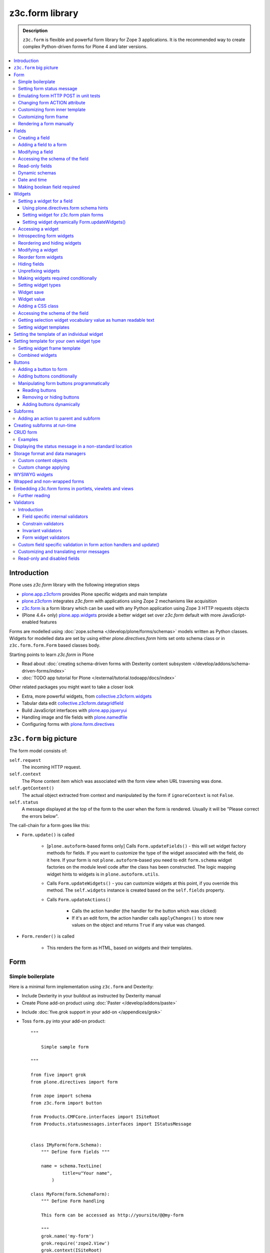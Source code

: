 ==================================
z3c.form library
==================================

.. admonition:: Description

    ``z3c.form`` is flexible and powerful form library for Zope 3 applications.
    It is the recommended way to create complex Python-driven forms for
    Plone 4 and later versions.

.. contents:: :local:

Introduction
=============

Plone uses *z3c.form* library with the following integration steps

* `plone.app.z3cform <https://pypi.python.org/pypi/plone.app.z3cform>`_ provides
  Plone specific widgets and main template

* `plone.z3cform <https://pypi.python.org/pypi/plone.z3cform>`_ integrates *z3c.form*
  with applications using Zope 2 mechanisms like acquisition

* `z3c.form <https://pypi.python.org/pypi/z3c.form/>`_ is a form library which can be
  used with any Python application using Zope 3 HTTP requests objects

* (Plone 4.4+ only) `plone.app.widgets <https://github.com/plone/plone.app.widgets/>`_
  provide a better widget set over *z3c.form* default with more JavaScript-enabled
  features

Forms are modelled using :doc:`zope.schema </develop/plone/forms/schemas>` models written as Python classes.
Widgets for modelled data are set by using either *plone.directives.form* hints set onto
schema class or in ``z3c.form.form.Form`` based classes body.

Starting points to learn *z3c.form* in Plone

* Read about :doc:`creating schema-driven forms with Dexterity content subsystem </develop/addons/schema-driven-forms/index>`

* :doc:`TODO app tutorial for Plone </external/tutorial.todoapp/docs/index>`

Other related packages you might want to take a closer look

* Extra, more powerful widgets, from `collective.z3cform.widgets <https://github.com/collective/collective.z3cform.widgets>`_

* Tabular data edit `collective.z3cform.datagridfield <https://github.com/collective/collective.z3cform.datagridfield>`_

* Build JavaScript interfaces with `plone.app.jqueryui <https://github.com/plone/plone.app.jqueryui>`_

* Handling image and file fields with `plone.namedfile <https://github.com/plone/plone.namedfile>`_

* Configuring forms with `plone.form.directives <https://pypi.python.org/pypi/plone.directives.form>`_

``z3c.form`` big picture
=========================

The form model consists of:

``self.request``
    The incoming HTTP request.

``self.context``
    The Plone content item which was associated with the form view when URL
    traversing was done.

``self.getContent()``
    The actual object extracted from context and manipulated by the form if
    ``ignoreContext`` is not ``False``.

``self.status``
    A message displayed at the top of the form to the user when the form is
    rendered. Usually it will be "Please correct the errors below".

The call-chain for a form goes like this:

* ``Form.update()`` is called

    * [``plone.autoform``-based forms only]
      Calls ``Form.updateFields()`` - this will set widget factory
      methods for fields. If you want to customize the type
      of the widget associated with the field, do it here. If
      your form is not ``plone.autoform``-based you need to
      edit ``form.schema`` widget factories on the module level code
      after the class has been constructed. The logic
      mapping widget hints to widgets is in ``plone.autoform.utils``.

    * Calls ``Form.updateWidgets()`` - you can customize widgets at this
      point, if you override this method. The ``self.widgets`` instance
      is created based on the ``self.fields`` property.

    * Calls ``Form.updateActions()``

        * Calls the action handler (the handler for the button which was
          clicked)

        * If it's an edit form, the action handler calls ``applyChanges()``
          to store new values on the object and returns ``True``
          if any value was changed.

* ``Form.render()`` is called

    * This renders the form as HTML, based on widgets and their templates.

Form
=====

Simple boilerplate
-----------------------

Here is a minimal form implementation using ``z3c.form`` and Dexterity:

* Include Dexterity in your buildout as instructed by Dexterity manual

* Create Plone add-on product using :doc:`Paster </develop/addons/paste>`

.. deprecated:: may_2015
    Use :doc:`bobtemplates.plone </develop/addons/bobtemplates.plone/README>`

* Include :doc:`five.grok support in your add-on </appendices/grok>`

* Toss ``form.py`` into your add-on product::

    """

        Simple sample form

    """

    from five import grok
    from plone.directives import form

    from zope import schema
    from z3c.form import button

    from Products.CMFCore.interfaces import ISiteRoot
    from Products.statusmessages.interfaces import IStatusMessage


    class IMyForm(form.Schema):
        """ Define form fields """

        name = schema.TextLine(
                title=u"Your name",
            )

    class MyForm(form.SchemaForm):
        """ Define Form handling

        This form can be accessed as http://yoursite/@@my-form

        """
        grok.name('my-form')
        grok.require('zope2.View')
        grok.context(ISiteRoot)

        schema = IMyForm
        ignoreContext = True

        label = u"What's your name?"
        description = u"Simple, sample form"

        @button.buttonAndHandler(u'Ok')
        def handleApply(self, action):
            data, errors = self.extractData()
            if errors:
                self.status = self.formErrorsMessage
                return

            # Do something with valid data here

            # Set status on this form page
            # (this status message is not bind to the session and does not go thru redirects)
            self.status = "Thank you very much!"

        @button.buttonAndHandler(u"Cancel")
        def handleCancel(self, action):
            """User cancelled. Redirect back to the front page.
            """


Setting form status message
---------------------------

The form's global status message tells whether the form action succeeded or
not.

The form status message will be rendered only on the form.
If you want to set a message which will be visible even if the user renders
another page after submitting the form,
you need to use ``Products.statusmessage``.

To set the form status message::

    form.status = u"My message"


Emulating form HTTP POST in unit tests
----------------------------------------

* The HTTP request must include at least one buttons field.

* Form widget naming must match HTTP post values. Usually widgets have
  ``form.widgets`` prefix.

* You must emulate the ZPublisher behavior
  which automatically converts string input to Python primitives.
  For example, all choice/select values are Python lists.

* Some ``z3c`` widgets, like ``<select>``, need to have
  ``WIDGETNAME-empty-marker`` value set to
  the integer 1 to be processed.

* Usually you can get the dummy HTTP request object via acquisition from
  ``self.portal.REQUEST``

Example (incomplete)::

    layout = "accommondationsummary_view"

    # Zope publisher uses Python list to mark <select> values
    self.portal.REQUEST["form.widgets.area"] = [SAMPLE_AREA]
    self.portal.REQUEST["form.buttons.search"] = u"Search"
    view = self.portal.cards.restrictedTraverse(layout)

    # Call update() for form
    view.process_form()
    print view.form.render()

    # Always check form errors after update()
    errors = view.errors
    self.assertEqual(len(errors), 0, "Got errors:" + str(errors))

A more complete example::

    # -*- coding: utf-8 -*-
    from freitag.membership.testing import FREITAGMEMBERSHIP_INTEGRATION_TESTING
    from z3c.form.interfaces import IFormLayer
    from zope.interface import alsoProvides

    import unittest

    FORM_ID = 'password_reset'


    class TestPasswordReset(unittest.TestCase):

        layer = FREITAGMEMBERSHIP_INTEGRATION_TESTING

        def setUp(self):
            self.portal = self.layer['portal']

        def test_nonexisting_fridge_rand(self):
            # create a password reset form
            self.portal.REQUEST["form.widgets.password"] = u'tatatata'
            self.portal.REQUEST["form.widgets.password_repeat"] = u'tatatata'
            self.portal.REQUEST["form.widgets.fridge_rand"] = 'nonexisting'
            self.portal.REQUEST["form.buttons.submit"] = u"Whatever"
            alsoProvides(self.portal.REQUEST, IFormLayer)
            form = self.portal.password_resetter.restrictedTraverse(FORM_ID)
            form.update()

            # data, errors = resetForm.extractData()
            data, errors = form.extractData()
            self.assertEqual(len(errors), 0)

Note that you will need to set ``IFormLayer`` on the request,
to prevent a ``ComponentLookupError``.


Changing form ACTION attribute
--------------------------------

By default, the HTTP ``POST`` request is made to ``context.absolute_url()``.
However you might want to make the post go to an external server.

* See `how to set <form> action attribute <https://pypi.python.org/pypi/plone.app.z3cform#form-action>`_

Customizing form inner template
--------------------------------

If you want to change the page template producing ``<form>...</form>``
part of the HTML code, follow the instructions below.

.. note:: Generally, when you have a template which extends Plone's
   ``main_template`` you need to use the
   ``Products.Five.browser.pagetemplatefile.ViewPageTemplateFile``
   class.

Example::

    # Do not mix with Products.Five.browser.pagetemplatefile.ViewPageTemplateFile
    from zope.app.pagetemplate import ViewPageTemplateFile as Zope3PageTemplateFile

    class AddHeaderAnimationForm(crud.AddForm):
        """ Present form for adding a header animation """

        template = Zope3PageTemplateFile("custom-form-template.pt")


Customizing form frame
------------------------

Please see `plone.app.z3cform README <https://github.com/plone/plone.app.z3cform>`_.

Rendering a form manually
---------------------------

You can directly create a form instance and call it's ``form.render()`` method.
This will output the full page HTML. However, there is a way to only render the form
body payload.

First create a form and ``update()``::

       view.form = MyFormClass(self.context, self.request)
       view.form.update()

Then you can invoke ``plone.app.z3cform`` macros directly to render the form body
in your view's page template.

.. code-block:: html

    <html xmlns="http://www.w3.org/1999/xhtml" xml:lang="en"
          xmlns:tal="http://xml.zope.org/namespaces/tal"
          xmlns:metal="http://xml.zope.org/namespaces/metal"
          xmlns:i18n="http://xml.zope.org/namespaces/i18n"
          metal:use-macro="here/main_template/macros/master"
          i18n:domain="plone.app.widgets"
          lang="en"
          >
    <body>

        <metal:main fill-slot="main">
            <tal:main-macro metal:define-macro="main">

              <h1 class="documentFirstHeading">Plone fields and widgets demo</h1>

              <div id="skel-contents">
                <tal:form repeat="form view/demos">

                    <!-- plone.app.z3cform package provides view ploneform-macros
                         which come with a helpers to render forms. This one
                         will render the form body only. It also makes an assumption
                         that form is presented in "view" TAL variable.

                      -->
                    <tal:with-form-as-view define="view nocall:form">
                        <metal:block use-macro="form/@@ploneform-macros/titlelessform" />
                    </tal:with-form-as-view>

                </tal:form>
              </div>

            </tal:main-macro>
        </metal:main>
    </body>
    </html>

Fields
======

A field is responsible for:
1) pre-populating form values from context
2) storing data to context after successful ``POST``.

Form fields are stored in the ``form.fields`` variable,
which is an instance of the ``Fields`` class (ordered, dictionary-like).

Creating a field
----------------

Fields are created by adapting one or more ``zope.schema`` fields
for ``z3c.form`` using the ``Fields()`` constructor.

Example of creating one field::

    import zope.schema
    import z3c.form.field

    schema_field = zope.schema.TextLine()
    form_fields = z3c.form.field.Fields(schema_field)

    # This is a reference to newly created z3c.form.field.Field object
    one_form_field = zfields.values()[0]

Another example::

    import zope.schema
    import z3c.form.field

    ...

    field = zope.schema.Bool(
                    __name__ = "death_autofill",
                    title=_(u"Fill missing timepoints"),
                    description=_(u"Automatically fill information in missing timepoints if they occur after the death time"),
                    required=False,
                    default=True)

    # Construct z3c.form field
    fields_objects = z3c.form.field.Fields(field)

    # We can perform autofill only if we know the treatment time
    form.fields += fields_objects

Adding a field to a form
------------------------

Use the overridden ``+=`` operator of a ``Fields`` instance.
Fields instances can be added to existing Fields instances.

Example::

    self.form.fields += z3c.form.Fields(schema_field)

Modifying a field
-----------------

Fields can be accessed by their name in ``form.fields``. Example::

    self.form.fields["myfieldname"].name = u"Foobar"

Accessing the schema of the field
---------------------------------

A ``zope.schema`` Field is stored as a ``field`` attribute of a field.
Example::

    textline = self.form.fields["myfieldname"].field # zope.schema.TextLine

.. note::

    There exist only one singleton instance of a schema during run-time.
    If you modify the schema fields, the changes are reflected to
    all subsequent form updates and other forms which use the
    same schema.

Read-only fields
----------------

There is ``field.readonly`` flag.

Example code::

    class AREditForm(crud.EditForm):
        """ Form whose fields are dynamically constructed """

        def ar_editable(self):
            """ Arbitrary condition deciding whether fields on this form are
            patient=self.__parent__.__parent__
            if patient.getConfirmedAR()  in (None,'','EDITABLE_AR'):
                return True
            return False


        @property
        def fields(self):
            """
            Dynamically create field data based on run-time constructed schema.

            Instead using static ``fields`` attribute, we use Python property
            which allows us to generate z3c.form.fields.Fields instance for the
            for run-time.
            """


            constructor = ARFormConstructor(self.context, self.context.context, self.request)

            # Create z3c.form.field.Fields object instance
            fields = constructor.getFields()

            if not self.ar_editable():
                # Disable all fields in edit mode if this form is locked out
                for f in fields.values():
                    f.mode = z3c.form.interfaces.DISPLAY_MODE

            return fields

You might also want to disable the *edit* button if none of the fields are
editable::

    # Make the edit button conditional
    AREditSubForm.buttons["apply"].condition = lambda form: form.has_edit_button()

.. note::

    You can also set ``z3c.form.interfaces.DISPLAY_MODE`` in
    ``updateWidgets()``
    if you are not dynamically poking form fields themselves.

.. warning::

    Do not modify fields on singleton instances (form or fields objects are
    shared between all forms).
    This causes problems on concurrent access.

.. note::

    ``zope.schema.Field`` has a ``readonly`` property.
    ``z3c.form.field.Field`` does not have this property,
    but has the ``mode`` property. Do not confuse these two.

Dynamic schemas
----------------------------

Below is an example of how to include new schemas on the fly::

    class EditForm(dexterity.EditForm, Helper):

        grok.context(IFlexibleContent)

        def updateFields(self):

            super(dexterity.EditForm, self).updateFields()
            sections = self.getSections()

            # See plone.app.z3cform.fieldsets.extensible for more examples
            for s in sections:

                # s = {'schema': <InterfaceClass your.app.content.flexiblecontent.IBodyText>, 'id': u'title', 'name': u'Title'}
                if s == None:
                    # This section has been removed from available flexi_blocks
                    continue

                # convert zope schema interface to z3c.form.Fields instance
                schema = s["schema"]

                if not schema.providedBy(self.context):
                    # We need to force the content item to provide
                    # custom for interfaces or datamanger is not happy
                    #   Module z3c.form.datamanager, line 51, in adapted_context
                    #   TypeError: ('Could not adapt', <Item at /xxx/tydryd>, <InterfaceClass xxx.app.content.flexiblecontent.IColumns>)
                    alsoProvides(self.context, schema) # XXX: This is persistent change?

                # We need to manually apply hints from plone.directives.form, as
                # updateFields() does it for base schema earlier
                processFields(self, schema, permissionChecks=True)

            print "Final results"
            for name, field in self.fields.items():
                print str(name) + " " + str(field)

Date and time
---------------

Example::

    class IDeal(form.Schema):
        """
        Deals and discounts item
        """

        validUntil = schema.Datetime(title=u"Valid until")

See

* http://stackoverflow.com/questions/5776498/specify-datetime-format-on-zope-schema-date-on-plone

* http://svn.zope.org/zope.schema/trunk/src/zope/schema/tests/test_datetime.py?rev=113055&view=auto

Making boolean field required
-------------------------------

E.g. to make "Accept Terms and Conditions" checkbox

* http://stackoverflow.com/questions/9670819/how-do-i-make-a-boolean-field-required-in-a-z3c-form

Widgets
=======

Widget are responsible for
1) rendering HTML code for input;
2) parsing HTTP post input.

Widgets are stored as the ``widgets`` attribute of a form.
It is presented by an ordered dict-like ``Widgets`` class.

Widgets are only available after the form's ``update()`` and
``updateWidgets()`` methods have been called.
``updateWidgets()`` will bind widgets to the form context.
For example, vocabularies defined by name are resolved at this point.

A widget has two names:

    * ``widget.__name__`` is the name of the corresponding field.
      Lookups from ``form.widgets[]`` can be done using this name.

    * ``widget.name`` is the decorated name used in HTML code.
      It has the format
      ``${form name}.${field set name}.${widget.__name__}``.

The Zope publisher will also mangle widget names based on what kind of input
the widget takes. When an HTTP ``POST`` request comes in,
Zope publisher automatically converts ``<select>`` dropdowns to lists and so
on.

Setting a widget for a field
--------------------------------

Using plone.directives.form schema hints
^^^^^^^^^^^^^^^^^^^^^^^^^^^^^^^^^^^^^^^^

Example::

    from plone.directives import form
    from zope import schema
    from plone.app.z3cform.wysiwyg import WysiwygFieldWidget

    class ISampleSchema(form.Schema):

        # A fieldset with id 'extra' and label 'Extra information' containing
        # the 'footer' and 'dummy' fields. The label can be omitted if the
        # fieldset has already been defined.

        form.fieldset('extra',
                label=u"Extra information",
                fields=['footer', 'dummy']
            )

        # Here a widget is specified as a dotted name.
        # The body field is also designated as the priamry field for this schema

        form.widget(body='plone.app.z3cform.wysiwyg.WysiwygFieldWidget')
        form.primary('body')
        body = schema.Text(
                title=u"Body text",
                required=False,
                default=u"Body text goes here"
            )

More info

* :doc:`Form schema hints </external/plone.app.dexterity/docs/reference/form-schema-hints>`


Setting widget for z3c.form plain forms
^^^^^^^^^^^^^^^^^^^^^^^^^^^^^^^^^^^^^^^

You can set field's widgetFactory after fields have
been declared in form class body.

Example::

    import zope.schema
    import zope.interface

    import z3c.form
    from z3c.form.browser.checkbox import CheckBoxFieldWidget


    class IReportSchema(zope.interface.Interface):
        """ Define reporter form fields """

        variables = zope.schema.List(
            title=u"Variables",
            description=u"Choose which variables to include in the output report",
            required=False,
            value_type=zope.schema.Choice(vocabulary="output_variables"))


    class ReportForm(z3c.form.form.Form):
        """ A form to output a HTML report from chosen parameters """

        fields = z3c.form.field.Fields(IReportSchema)

        fields["variables"].widgetFactory = CheckBoxFieldWidget



Setting widget dynamically Form.updateWidgets()
^^^^^^^^^^^^^^^^^^^^^^^^^^^^^^^^^^^^^^^^^^^^^^^^

Widget type can be set dynamically based on external conditions.

::

    class EditForm9(EditForm):
        label = u'Rendering widgets as blocks instead of cells'

        grok.name('demo-collective.z3cform.datagrid-block-edit')

        def updateWidgets(self):
            super(EditForm9, self).updateWidgets()
            # Set a custom widget for a field for this form instance only
            self.fields['address'].widgetFactory = BlockDataGridFieldFactory


Accessing a widget
------------------

A widget can be accessed by its field's name. Example::

    class MyForm(z3c.form.Form):

        def update(self):
            z3c.form.Form.update(self)
            widget = form.widgets["myfieldname"] # Get one widget

            for w in widget.items(): print w # Dump all widgets


Introspecting form widgets
--------------------------

Example::

    from z3c.form import form

    class MyForm(form.Form):

        def updateWidgets(self):
            """ Customize widget options before rendering the form. """
            form.Form.updateWidgets(self)

            # Dump out all widgets - note that each <fieldset> is a subform
            # and this function only concerns the current fieldset
            for i in self.widgets.items():
                print i

Reordering and hiding widgets
------------------------------

With Dexterity forms you can use
`plone.directives.form <https://pypi.python.org/pypi/plone.directives.form>`_::

    from z3c.form.interfaces import IAddForm, IEditForm

    class IFlexibleContent(form.Schema):
        """
        Description of the Example Type
        """

        # -*- Your Zope schema definitions here ... -*-
        form.order_before(sections='title')
        form.mode(sections='hidden')
        form.mode(IEditForm, sections='input')
        form.mode(IAddForm, sections='input')
        sections = schema.TextLine(title=u"Sections")



Modifying a widget
------------------

Widgets are stored in the ``form.widgets`` dictionary, which maps
*field name* to *widget*.
The widget label can be different than the field name.

Example::

    from z3c.form import form

    class MyForm(form.Form):

        def updateWidgets(self):
            """ Customize widget options before rendering the form. """

            self.widgets["myfield"].label = u"Foobar"

If you want to have a completely different Python class
for a widget, you need to override field's widget factory in
the module body code after fields have been constructed in the class,
or in the ``update()`` method for dynamically constructed fields::

   def updateWidgets(self):
        self.fields["animation"].widgetFactory = HeaderFileFieldWidget

Reorder form widgets
--------------------

``plone.z3cform`` allows you to reorder the field widgets by overriding the
``update`` method of the form class.

Example::

    from z3c.form import form
    from plone.z3cform.fieldsets.utils import move

    class MyForm(form.Form):

        def update(self):
        super(MyForm, self).update()
        move(self, 'fullname', before='*')
        move(self, 'username', after='fullname')
        super(ProfileRegistrationForm, self).update()

For more information about how to reorder fields see the ``plone.z3cform``
page at PyPI:

<https://pypi.python.org/pypi/plone.z3cform#fieldsets-and-form-extenders>`_


Hiding fields
------------------

Here's how to do it in pure ``z3c.form``::

    import z3c.form.interfaces
    ...

        def updateWidgets(self):
            self.widgets["getAvailability"].mode = z3c.form.interfaces.HIDDEN_MODE

If you want to hide a widget that is part of a group, you cannot use the updateWidgets method.
The groups and their widgets get initialized after the widgets have been updated.
Before that, the groups variable is just a list of group factories.
During the update method though, the groups have been initialized and have their own widget list each.
For hiding widgets there, you have to access the group in the update method like so::


    import z3c.form.interfaces
    ...

        def update(self):
            for group in self.groups:
                if 'xxx' in group.widgets:
                    group.widgets['xxx'].mode = z3c.form.interfaces.HIDDEN_MODE

groups itself is a list like object, you can also remove a complete group by just removing it from the group dictionary.

Unprefixing widgets
--------------------

By default each form widget gets a name prefixed by the form id.
This allows you to combine several forms on the same page.

You can override this behavior in ``updateWidgets()``::

    # Remove prefix from form widget names, so that
    # the names are actual names on the remote server
    for widget in self.widgets.values():
        # form.widgets.foobar -> foobar
        widget.id = widget.name = widget.field.__name__

.. note::

    Some templates, like ``select_input.pt``, have hard-coded
    name suffixes like ``:list`` to satisfy ZPublisher machinery.
    If you need to get rid of these, you need to override the template.

Making widgets required conditionally
--------------------------------------

If you want to avoid hardwired ``required`` on fields
and toggle then conditionally, you need to supply
a dynamically modified schema field to the
``z3c.form.field.Fields`` instance of the form.

Example::

    class ShippingAddressForm(CheckoutSubform):
        ignoreContext = True
        label = _(u"Shipping address")

        # Distinct fields on same <form> HTML element
        prefix = "shipping"

        def __init__(self, optional, content, request, parentForm):
            """
            @param optional: Whether shipping address should be validated or not.
            """
            subform.EditSubForm.__init__(self, content, request, parentForm)
            self.optional = optional

        @property
        def fields(self):
            """ Get the field definition for this form.

            Form class's fields attribute does not have to
            be fixed, it can be property also.
            """

            # Construct the Fields instance as we would
            # normally do in more static way
            fields = z3c.form.field.Fields(ICheckoutAddress)

            # We need to override the actual required from the
            # schema field which is a little tricky.
            # Schema fields are shared between instances
            # by default, so we need to create a copy of it
            if self.optional:
                for f in fields.values():
                    # Create copy of a schema field
                    # and force it unrequired
                    schema_field = copy.copy(f.field) # shallow copy of an instance
                    schema_field.required = False
                    f.field = schema_field

            return fields

Setting widget types
-----------------------

By default, widgets for form fields are determined by ``FieldWidget``
adapters (defined in :term:`ZCML`).
You can override adapters per field using field's ``widgetFactory`` property.

Below is an example which creates a custom widget, its ``FieldWidget``
factory, and uses it for one field in one form::

    from zope.component import adapter, getMultiAdapter
    from zope.interface import implementer, implements, implementsOnly

    from z3c.form.interfaces import IFieldWidget
    from z3c.form.widget import FieldWidget

    from plone.formwidget.namedfile.widget import NamedFileWidget, NamedImageWidget

    class HeaderFileWidget(HeaderWidgetMixin, NamedFileWidget):

        # Get download url for HeaderAnimation object's file.
        # Download URL is set externally by edit sub form and
        download_url = None

    class HeaderImageWidget(HeaderWidgetMixin, NamedImageWidget):
        pass

    @implementer(IFieldWidget)
    def HeaderFileFieldWidget(field, request):
        """ Factory for creating HeaderFileWidget which is bound to one field
        """
        return FieldWidget(field, HeaderFileWidget(request))

    class EditHeaderAnimationSubForm(crud.EditSubForm):
        """
        """

        def updateWidgets(self):
            """ Enforce custom widget types which get file/image attachment URL right """
            # Custom widget types are provided by FieldWidget factories
            # before updateWidgets() is called
            self.fields["animation"].widgetFactory = HeaderFileFieldWidget

            crud.EditSubForm.updateWidgets(self)

            # Make edit form aware of correct image download URLs
            self.widgets["animation"].download_url = "http://mymagicalurl.com"


Alternatively, you can use
`plone.directives.form <https://pypi.python.org/pypi/plone.directives.form>`_
to add widget hints to form schema.

Widget save
-----------

After ``form.update()`` if the request was *save* and all data was valid,
``form.applyChanges(data)`` is called.

By default widgets use ``datamanger.AttributeField`` and try to store their
values as a member attribute of the object returned by ``form.getContent()``.

.. TODO:: How do add custom DataManager

Widget value
------------

The widget value, either from form ``POST`` or previous context data,
is available as ``widget.value`` after the ``form.update()`` call.


Adding a CSS class
------------------

Widgets have a method ``addClass()`` to add extra CSS classes.
This is useful if you have
Javascript/JQuery associated with your special form::

    widget.addClass("myspecialwidgetclass")

Note that these classes are directly applied to ``<input>``, ``<select>``,
etc. itself, and not to the wrapping ``<div>`` element.

Accessing the schema of the field
----------------------------------

A ``zope.schema`` Field is stored as a ``field`` attribute of a widget.
Example::

    textline = form.widgets["myfieldname"].field # zope.schema.TextLine

.. warning::

    ``Widget.field`` is not a ``z3c.form.field.Field`` object.

Getting selection widget vocabulary value as human readable text
----------------------------------------------------------------

Example::

    widget = self.widgets["myselectionlist"]

    token = widget.value[0] # widget.value is list of unicode strings, each is token for the vocabulary

    user_readable = widget.terms.getTermByToken(token).title

Example (page template)

.. code-block:: html

    <td tal:define="widget view/widgets/myselectionlist">
        <span tal:define="token python:widget.value[0]"
              tal:content="python:widget.terms.getTermByToken(token).title" />
    </td>

Setting widget templates
------------------------

You might want to customize the template of a widget to have custom HTML
code for a specific use case.

Setting the template of an individual widget
=================================================

First copy the existing page template code of the widget.
For basic widgets you can find the template in the
`z3c.form source tree
<http://svn.zope.org/z3c.form/trunk/src/z3c/form/browser/>`_.

``yourwidget.pt`` (text area widget copied over an example text)

.. code-block:: html

    <html xmlns="http://www.w3.org/1999/xhtml"
          xmlns:tal="http://xml.zope.org/namespaces/tal"
          tal:omit-tag="">

    <!-- Sections widget custom templates -->

    <textarea
       id="" name="" class="" cols="" rows=""
       tabindex="" disabled="" readonly="" accesskey=""
       tal:attributes="id view/id;
                       name view/name;
                       class view/klass;
                       style view/style;
                       title view/title;
                       lang view/lang;
                       onclick view/onclick;
                       ondblclick view/ondblclick;
                       onmousedown view/onmousedown;
                       onmouseup view/onmouseup;
                       onmouseover view/onmouseover;
                       onmousemove view/onmousemove;
                       onmouseout view/onmouseout;
                       onkeypress view/onkeypress;
                       onkeydown view/onkeydown;
                       onkeyup view/onkeyup;
                       disabled view/disabled;
                       tabindex view/tabindex;
                       onfocus view/onfocus;
                       onblur view/onblur;
                       onchange view/onchange;
                       cols view/cols;
                       rows view/rows;
                       readonly view/readonly;
                       accesskey view/accesskey;
                       onselect view/onselect"
       tal:content="view/value" />
    </html>

Now you can override the template factory in the ``updateWidgets()`` method
of your form class

.. code-block:: python

    from zope.app.pagetemplate import ViewPageTemplateFile as Z3ViewPageTemplateFile
    from z3c.form.interfaces import INPUT_MODE

    class AddForm(DefaultAddForm):

        def updateWidgets(self):
            """ """
            # Call parent to set-up initial widget data
            DefaultAddForm.updateWidgets(self)

            # Note we need to be discreet to different form modes (view, edit, hidden)
            if self.fields["sections"].mode == INPUT_MODE:

                # Modify a widget with certain name for our purposes
                widget = self.widgets["sections"]

                # widget.template is a template factory -
                # Widget.render() will associate later this factory with the widget
                widget.template = Z3ViewPageTemplateFile("templates/sections.pt")

You can also interact with your ``form`` class instance from the widget
template

.. code-block:: html

    <!-- Some hidden JSON data for our Javascripts by calling a method on our form class -->
    <span style="display:none" tal:content="view/form/getBlockPlanJSON" />


Setting template for your own widget type
=============================================

You can set the template used by the widget with the
``<z3c:widgetTemplate>`` ZCML directive

.. code-block:: xml

    <z3c:widgetTemplate
        mode="display"
        widget=".interfaces.INamedFileWidget"
        layer="z3c.form.interfaces.IFormLayer"
        template="file_display.pt"
        />

You can also enforce the widget template in the ``render()`` method of the
widget class::

    from zope.component import adapter, getMultiAdapter
    from zope.interface import implementer, implements, implementsOnly
    from zope.app.pagetemplate.viewpagetemplatefile import ViewPageTemplateFile

    from z3c.form.interfaces import IFieldWidget, INPUT_MODE, DISPLAY_MODE, HIDDEN_MODE
    from z3c.form.widget import FieldWidget

    from plone.formwidget.namedfile.widget import NamedFileWidget, NamedImageWidget

    class HeaderFileWidget(NamedFileWidget):
        """ Subclass widget a use a custom template """

        display_template = ViewPageTemplateFile("header_file_display.pt")

        def render(self):
            """See z3c.form.interfaces.IWidget."""

            if self.mode == DISPLAY_MODE:
                # Enforce template and do not query it from the widget template factory
                template = self.display_template

            return NamedFileWidget.render(self)

Widget template example::

    <span id="" class="" i18n:domain="plone.formwidget.namedfile"
          tal:attributes="id view/id;
                          class view/klass;
                          style view/style;
                          title view/title;
                          lang view/lang;
                          onclick view/onclick;
                          ondblclick view/ondblclick;
                          onmousedown view/onmousedown;
                          onmouseup view/onmouseup;
                          onmouseover view/onmouseover;
                          onmousemove view/onmousemove;
                          onmouseout view/onmouseout;
                          onkeypress view/onkeypress;
                          onkeydown view/onkeydown;
                          onkeyup view/onkeyup"
            tal:define="value view/value;
                        exists python:value is not None">
        <span tal:define="fieldname view/field/__name__ | nothing;
                          filename view/filename;
                          filename_encoded view/filename_encoded;"
                tal:condition="python: exists and fieldname">
            <a tal:content="filename"
               tal:attributes="href string:${view/download_url}">Filename</a>
            <span class="discreet"> &mdash; <span tal:define="sizekb view/file_size" tal:replace="sizekb">100</span> KB</span>
        </span>
        <span tal:condition="not:exists" class="discreet" i18n:translate="no_file">
            No file
        </span>
    </span>

Setting widget frame template
------------------------------

You can change how the frame around each widget is rendered
in the widget rendering loop. This frame has elements like
label, required marker, field description and so on.

For instructions see `plone.app.z3cform README <https://github.com/plone/plone.app.z3cform/>`_

Combined widgets
-------------------

You can combine multiple widgets to one with ``z3c.form.browser.multil.MultiWidget`` and ``z3c.form.browser.object.ObjectWidget`` classes.

Example how to create a min max input widget.

Python code to setup the widget:

.. code-block:: python

    import zope.interface
    import zope.schema
    from zope.schema.fieldproperty import FieldProperty

    import z3c.form
    from z3c.form.object import registerFactoryAdapter


    class IMinMax(zope.interface.Interface):
        """ Helper schema for min and max fields """

        min = zope.schema.Float(required=False)

        max = zope.schema.Float(required=False)


    @zope.interface.implementer(IMinMax)
    class MinMax(object):
        """ Store min-max field values """
        min = FieldProperty(IMinMax['min'])
        max = FieldProperty(IMinMax['max'])


    registerFactoryAdapter(IMinMax, MinMax)

    ....

    field = zope.schema.Object(__name__='mixmax', title=label, schema=IMinMax, required=False)

Then we do some widget marking in ``updateWidgets()``::

    def updateWidgets(self):
        """
        """

        super(FilteringGroup, self).updateWidgets()

        # Add min and max CSS class rendering hints
        for widget in self.widgets.values():
            if isinstance(widget, z3c.form.browser.object.ObjectWidget):
                widget.template = Z3ViewPageTemplateFile("templates/minmax.pt")
                widget.addClass("min-max-widget")
                zope.interface.alsoProvides(widget, IFilterWidget)

And then the page template which renders both 0. widget  (min) and 1. widget (max)
on the same line.

.. code-block:: html

    <div class="min-max-widget"
         tal:define="widget0 python:view.subform.widgets.values()[0]; widget1 python:view.subform.widgets.values()[1];">

        <tal:comment>
            <!-- Use label from the first widget -->
        </tal:comment>

        <div class="label">
          <label tal:attributes="for widget0/id">
            <span i18n:translate=""
                tal:content="widget0/label">label</span>
          </label>
        </div>

        <div class="widget-left" tal:define="widget widget0">

            <div tal:content="structure widget/render">
              <input type="text" size="24" value="" />
            </div>


        </div>

        <div class="widget-separator">
        -
        </div>

        <div class="widget-right" tal:define="widget widget1">

            <div class="widget" tal:content="structure widget/render">
              <input type="text" size="24" value="" />
            </div>

        </div>


        <div tal:condition="widget0/error"
             tal:replace="structure widget/error/render">error</div>

        <div class="error" tal:condition="widget1/error"
                 tal:replace="structure widget1/error/render">error</div>


        <div style="clear: both"><!-- --></div>

        <input name="field-empty-marker" type="hidden" value="1"
               tal:attributes="name string:${view/name}-empty-marker" />

    </div>


Buttons
=======

Buttons enable actions in forms. ``AddForm`` and ``EditForm``
base classes come with default buttons (:guilabel:`Save`).

More information in ``z3c.form`` documentation

* http://packages.python.org/z3c.form/button.html

Adding a button to form
------------------------

The easiest way to add handlers for buttons is to use
a function decorator ``z3c.form.button.buttonAndHandler()``.

The first parameter is the user visible label and
the second one is the ``<input>`` name.

Example::

    from z3c.form import button

    class Form(...):

        @button.buttonAndHandler(_('Add'), name='add')
        def handle_add(self, action):
            data, errors = self.extractData()
            if errors:
                self.status = "Please correct errors"
                return

            self.applyChanges(data)
            self.status = _(u"Item added successfully.")


The default ``z3c.form.form.AddForm`` and ``z3c.form.form.EditForm``
:guilabel:`Add` and :guilabel:`Save` button handler calls are good code
examples.

* http://svn.zope.org/z3c.form/trunk/src/z3c/form/form.py?rev=114824&view=auto

If you created a form based on another form, the buttons defined on that other form get lost.
To prevent that, you must explicitly add the buttons of the base class in your form class::

    from z3c.form import button
    from z3c.form.form import EditForm

    class Form(EditForm):

        buttons = EditForm.buttons.copy()

        @button.buttonAndHandler(...)
        def handle_add(...):
            ...

Adding buttons conditionally
----------------------------

The ``buttonAndHandler`` decorator can accept a condition argument.
The condition should be a function that accepts the form as an argument and returns a boolean.
Example, a button that only shows when a condition is met::

    @button.buttonAndHandler(
        u"Delete Event",
        name="handleDelete",
        condition=lambda form: form.okToDelete()
        )
    def handleDelete(self, action):
        """
            Delete this event.
        """

        ...

        self.status = "Event deleted."


Manipulating form buttons programmatically
-------------------------------------------

You want to manipulate buttons if you want to hide buttons dynamically,
manipulate labels, etc.

Buttons are stored in ``buttons`` class attribute.

.. warning::

    Button storage is shared between all form instances,
    so do not mutate its content. Instead create a copy
    of it if you wish to have form-specific changes.

Reading buttons
^^^^^^^^^^^^^^^

Example::

    self.mobile_form_instance = MobileForm(self.context, self.request)

    for i in self.mobile_form_instance.buttons.items(): print i
    ('apply', <Button 'apply' u'Apply'>)


Removing or hiding buttons
^^^^^^^^^^^^^^^^^^^^^^^^^^

Here is an example how to hide all buttons from a certain form instance.

Example::

    import copy

    def update(self):
            # Hide form buttons

            # Create immutable copy which you can manipulate
            self.mobile_form_instance.buttons = copy.deepcopy(self.mobile_form_instance.buttons)

            # Remove button using dictionary style delete
            for button_id in self.mobile_form_instance.buttons.keys():
                del self.mobile_form_instance.buttons[button_id]


Adding buttons dynamically
^^^^^^^^^^^^^^^^^^^^^^^^^^

In the example below, the ``Buttons`` array is already constructed
dynamically
and we can manipulate it::

    def setActions(self):
        """ Add button to the form based on dynamic conditions. """

        if self.isSaveEnabled():

            but = button.Button("save", title=u"Save")
            self.form.buttons += button.Buttons(but)

            self.form.buttons._data_keys.reverse() # Fix Save button to left

            handler = button.Handler(but, self.form.__class__.handleSave)
            self.form.handlers.addHandler(but, handler)


Subforms
=========

Subforms are embedded ``z3c`` forms inside a master form.

Subforms may have their own
buttons or use the controls from the master form.
You need to call ``update()`` manually for subforms.

More info

* http://packages.python.org/z3c.form/subform.html

Adding an action to parent and subform
--------------------------------------

Parent and subform actions must be linked.

Example::

    class CheckoutForm(z3c.form.form.EditForm):


        @button.buttonAndHandler(_('Continue'), name='continue')
        def handleContinue(self, action):
            """ Extract the checkout data to session and redirect to payment Arbitrary checkout screen.

            Note:

            """

            # Following has been copied from z3c.form.form.EditForm
            data, errors = self.extractData()
            if errors:
                self.status = self.formErrorsMessage
                return

            changes = self.applyChanges(data)

            if changes:
                self.status = self.successMessage
            else:
                self.status = self.noChangesMessage


    class CheckoutSubform(subform.EditSubForm):
        """ Add support for continue action. """

            def execute(self):
                """
                Make sure that the form is refreshed when parent
                form Continue is pressed.
                """

                data, errors = self.extractData()
                if errors:
                    self.errors = errors
                    self.status = self.formErrorsMessage
                    return errors

                content = self.getContent()
                z3c.form.form.applyChanges(self, content, data)

                return None

            @button.handler(CheckoutForm.buttons['continue'])
            def handleContinue(self, action):
                """ What happens when the parent form button is pressed """
                self.execute()

Creating subforms at run-time
==============================

Below is an example how to convert existing form instance to
be used as an subform in another form::

    def convertToSubForm(self, form_instance):
        """
        Make existing form object behave like subform object.

        * Do not render <form> frame

        * Do not render actions

        @param form_instance: Constructed z3c.form.form.Form object
        """

        # Create mutable copy which you can manipulate
        form_instance.buttons = copy.deepcopy(form_instance.buttons)

        # Remove subform action buttons using dictionary style delete
        for button_id in form_instance.buttons.keys():
            del form_instance.buttons[button_id]

        if HAS_WRAPPER_FORM:
            # Plone 4 / Plone 3 compatibility
            zope.interface.alsoProvides(form_instance, IWrappedForm)

        # Use subform template - this prevents getting embedded <form>
        # elements inside the master <form>
        import plone.z3cform
        #from zope.pagetemplatefile import ViewPageTemplateFile as Zope3PageTemplateFile
        from zope.app.pagetemplate import ViewPageTemplateFile as Zope3PageTemplateFile
        from zope.app.pagetemplate.viewpagetemplatefile import BoundPageTemplate
        template = Zope3PageTemplateFile('subform.pt', os.path.join(os.path.dirname(plone.z3cform.__file__), "templates"))
        form_instance.template = BoundPageTemplate(template, form_instance)

.. note::

    If possible, try to construct your form class hierarchy so that
    you can use the same class mix-in for normal forms and subforms.

CRUD form
===========

CRUD (Create, read, update, delete) forms manage list of objects.

CRUD form elements:

* Add form creates new objects and renders the form below the table

* Edit sub-form edits existing object and renders one table row

* Edit form lists all objects and allows deleting them (table master)

* CRUD form orchestrates the whole thing and renders add and edit forms

* ``view_schema`` outputs read-only fields in CRUD table

* ``update_schema`` outputs editable fields in CRUD table.
  Usually you want either ``view_schema`` or ``update_schema``.

* ``add_schema`` outputs add form.

.. Note:: the ``context`` attribute of add and edit form is the parent CRUD
    form. The ``context`` attribute of an edit subform is the edit form.

Examples
--------

* `plone.z3cform documentation for CRUD forms <https://pypi.python.org/pypi/plone.z3cform#crud-create-read-update-and-delete-forms>`_

Displaying the status message in a non-standard location
===========================================================

By default, the status message is rendered inside ``plone.app.z3cform``
``macros.pt`` above the form:

.. code-block:: html

    <metal:define define-macro="titlelessform">

        <tal:status define="status view/status" condition="status">
            <dl class="portalMessage error" tal:condition="view/widgets/errors">
                <dt i18n:domain="plone" i18n:translate="">
                    Error
                </dt>
                <dd tal:content="status" />
            </dl>
            <dl class="portalMessage info" tal:condition="not: view/widgets/errors">
                <dt i18n:domain="plone" i18n:translate="">
                    Info
                </dt>
                <dd tal:content="status" />
            </dl>
        </tal:status>

We can decouple the status message from the form,
without overriding all the templates,
by copying status message variable to another variable and then playing
around with it in our wrapper view template.

Form class::

    class HolidayServiceSearchForm(form.Form):
        """
        """

        @button.buttonAndHandler(_(u"Search"))
        def searchHandler(self, action):
            """ Search form submit handler for product card search.
            """

            data, errors = self.extractData()
            if len(self.search_results) == 0:
                self.status = _(u"No holiday services found.")
            else:
                msgid = _("found_results", default=u"Found ${results} holiday services.", mapping={u"results" : len(self.search_results)})
                self.status = self.context.translate(msgid)

            ...

            # Use non-standard location to display the status
            # for success messages
            if len(self.widgets.errors) == 0:
                self.result_message = self.status
                self.status = None

    class HolidayServiceSearchView(FormWrapper):
        """ HolidayService browser view
        """

        form = HolidayServiceSearchForm

        def result_message(self):
            """ Display result message in non-standard location """

            if len(self.form_instance.widgets.errors) == 0:
                # Do not display form highlight errors here
                return self.form_instance.result_message

... and then we can use a special ``result_message`` view accessor in our
view template code

.. code-block:: xml

    <tal:comment replace="nothing">Form submit anchor</tal:comment>
    <a name="searched" />

    <tal:status define="status view/result_message" condition="python:status != None">
        <dl class="portalMessage info">
            <dt i18n:domain="plone" i18n:translate="">
                Info
            </dt>
            <dd tal:content="status" />
        </dl>
    </tal:status>


Storage format and data managers
=================================

By default, ``z3c.form`` reads incoming context values as the object
attributes.
This behavior can be customized using data managers.

You can, for example, use Python dictionaries to read and store form data.

* http://packages.python.org/z3c.form/datamanager.html

Custom content objects
----------------------

The following hack can be used if you have an object which does not conform
your form interface and you want to expose only certain object attribute to
the form to be edited.

Example::

    class ISettings(zope.interface.Interface):

        # This maps to Archetypes field confirmedAR on SitsPatient
        confirmedAR = zope.schema.Choice(
                title=_(u"Confirm adherse reactions"),
                description=_(u"Confirm that all adherse reactions regarding the patient life cycle have been entered here and there will be no longer adherse reaction data"),
                vocabulary=make_zope_schema_vocabulary(ADVERSE_STATUS_VOCABULARY))

    class ARSettingsForm(form.Form):
        """ General settings for all adherse reactions """

        fields = Fields(ISettings)

        def getContent(self):
            """ """

            # Create a temporary object holding the settings values out of the patient

            class TemporarySettingsContext(object):
                zope.interface.implements(ISettings)

            obj = TemporarySettingsContext()

            # Copy values we want to expose to the form from Plone context item to the temporary object
            obj.confirmedAR = self.context.confirmedAR

            return obj

.. note::

    Since ``getContent()`` is also used in ``applyChanges()``, you need to
    override ``applyChanges()`` as well
    to save values correctly to a persistent object.

Custom change applying
----------------------

The default, the behavior of the ``z3c.form`` edit form is to write incoming
data as the attributes of the object returned by ``getContent()``.

You can override this behavior by overriding ``applyChanges()`` method.

Example::

    def applyChanges(self, data):
        """
        Reflect confirmed status to Archetypes schema.

        @param data: Dictionary of cleaned form data, keyed by field
        """


        # This is the context given to the form when the form object was constructed
        patient = self.context

        assert ISitsPatient.providedBy(patient) # safety check

        # Call archetypes field mutator to store the value on the patient object
        patient.setConfirmedAR(data["confirmedAR"])

WYSIWYG widgets
================

By using `plone.directives.form <https://pypi.python.org/pypi/plone.directives.form>`_
and `plone.app.z3cform <https://pypi.python.org/pypi/plone.app.z3cform>`_ packages you can do::

    from plone.app.z3cform.wysiwyg import WysiwygFieldWidget

    from mfabrik.plonezohointegration import _

    class ISettings(form.Schema):
        """ Define schema for settings of the add-on product """

        form.widget(contact_form_prefix=WysiwygFieldWidget)
        contact_form_prefix = schema.Text(
                title=_(u"Contact form top text"),
                description=_(u"Custom text for the long contact form upper part"),
                required=False,
                default=u"")


More information

* https://pypi.python.org/pypi/plone.directives.form

Wrapped and non-wrapped forms
=============================

A ``z3c.form.form.Form`` object is "wrapped" when it is
rendered inside Plone page frame and having
acquisition chain in intact.

Since ``plone.app.z3cform`` 0.5.0 the behavior goes like this:

* Plone 3 forms are automatically wrapped

* Plone 4 forms are unwrapped

The wrapper is a ``plone.z3cform.interfaces.IWrappedForm``
:doc:`marker interface </develop/addons/components/interfaces>`
on the form object, applied it after the form instance has been constructed.
If this marker interface is not applied,
``plone.z3cform.ZopeTwoFormTemplateFactory``
tries to embed the form into Plone page frame.
If the form is not intended to be rendered as a full page form,
this usually leads to the following exception::

    *** ContentProviderLookupError: plone.htmlhead

The form tries to render the full Plone page.
Rendering this page needs an acquisition
chain set-up for the view and the template. Embedded forms do not have this,
or it would lead to recursion error.

If you are constructing form instances manually and want to render them
without Plone page decoration,
you must make sure that automatic form wrapping does not take place::

    import zope.interface
    from plone.z3cform.interfaces import IWrappedForm

    class SomeView(BrowserView):

        def init(self):
            """ Constructor embedded sub forms """

            # Construct few embedded forms
            self.mobile_form_instance = MobileForm(
                    self.context, self.request)
            zope.interface.alsoProvides(
                    self.mobile_form_instance, IWrappedForm)

            self.publishing_form_instance = PublishingForm(
                    self.context, self.request)
            zope.interface.alsoProvides(
                    self.publishing_form_instance, IWrappedForm)

            self.override_form_instance = getMultiAdapter(
                    (self.context, self.request),
                    IOverrideForm)
            zope.interface.alsoProvides(
                    self.override_form_instance, IWrappedForm)

Embedding z3c.form forms in portlets, viewlets and views
=========================================================

By default, when ``plone.app.z3cform`` is installed through
the add-on installer, all forms have full Plone page frame.
If you are rendering forms inside non-full-page objects,
you need to change the default template.

Below is an example how to include a ``z3c.form``-based form in a portlet.

.. note::

    ``plone.app.z3cform`` version 0.5.1 or later is needed,
    as older versions do not support overriding ``form.action``
    property.

You need the following:

* a ``z3c.form`` class

* the viewlet/portlet class

* A form wrapper template which renders the frame around the form.
  The default version renders the whole Plone page frame ---
  you don't want this when the form is embedded,
  otherwise you get infinite recursion
  (plone page having a form having a plone page...)

* Portlet/viewlet template which refers to the form

* ZCML to register all components

Portlet code::

    from plone.z3cform.layout import FormWrapper

    class PortletFormView(FormWrapper):
         """ Form view which renders z3c.forms embedded in a portlet.

         Subclass FormWrapper so that we can use custom frame template. """

         index = ViewPageTemplateFile("formwrapper.pt")

    class Renderer(base.Renderer):
        """ z3c.form portlet renderer.

        Instiate form and wrap it to a special layout template
        which will give the form suitable frame to be used in the portlet.

        We also set a form action attribute, so that
        the browser goes to another page after the form has been submitted
        (we really don't know what kind of page the portlet is displayed
        and is it safe to submit forms there, so we do this to make sure).
        The action page points to a browser:page view where the same
        form is displayed as full-page form, giving the user to better
        user experience to fix validation errors.
        """

        render = ViewPageTemplateFile('zohocrmcontact.pt')

        def __init__(self, context, request, view, manager, data):
            base.Renderer.__init__(self, context, request, view, manager, data)
            self.form_wrapper = self.createForm()

        def createForm(self):
            """ Create a form instance.

            @return: z3c.form wrapped for Plone 3 view
            """

            context = self.context.aq_inner

            returnURL = self.context.absolute_url()

            # Create a compact version of the contact form
            # (not all fields visible)
            form = ZohoContactForm(context, self.request, returnURLHint=returnURL, full=False)

            # Wrap a form in Plone view
            view = PortletFormView(context, self.request)
            view = view.__of__(context) # Make sure acquisition chain is respected
            view.form_instance = form

            return view

        def getContactFormURL(self):
            """ For rendering the form link at the bottom of the portlet.

            @return: URL leading to the full contact form
            """
            return self.form_wrapper.form_instance.action

``formwrapper.pt`` is just a dummy form view template which wraps the form.
This differs from standard form wrapper by *not* rendering Plone
main layout around the form.

.. code-block:: html

    <div class="portlet-form">
       <div tal:replace="structure view/contents" />
    </div>

Then the portlet template itself (``zohoportlet.pt``) renders the portlet.
The form is rendered using:
``<form tal:replace="structure view/form_wrapper" />``.

.. code-block:: html

    <dl class="portlet portletZohoCRMContact"
        i18n:domain="mfabrik.plonezohointegration">

        <dt class="portletHeader">
            <span class="portletTopLeft"></span>
            <span i18n:translate="portlet_title">
               Contact Us
            </span>
            <span class="portletTopRight"></span>
        </dt>

        <dd class="portletItem odd">
            <form tal:replace="structure view/form_wrapper" />
        </dd>

        <dd class="portletFooter">
            <span class="portletBottomLeft"></span>
            <a href=""
               tal:attributes="href view/getContactFormURL"
               i18n:translate="box_more_news_link">
              Longer contact form&hellip;
            </a>
            <span class="portletBottomRight"></span>
        </dd>

    </dl>

.. note::

    Viewlets behave a little differently, since they do some acquisition
    chain mangling when you assign variables to ``self``. Thus you should
    never have ``self.view = view`` or ``self.form = form`` in a viewlet.

Template example for viewlet (don't do ``sel.form_wrapper``)

.. code-block:: html

    <div id="my-viewlet">
        <form tal:replace="structure python:view.createForm()()" />
    </div>

Then the necessary parts of form itself::

    class IZohoContactForm(zope.interface.Interface):
        """ Form field definitions for Zoho contact forms """

        first_name = schema.TextLine(title=_(u"First name"))

        last_name = schema.TextLine(title=_(u"Last name"))

        company = schema.TextLine(title=_(u"Company / organization"), description=_(u"The organization which you represent"))

        email = schema.TextLine(title=_(u"Email address"), description=_(u"Email address we will use to contact you"))

        phone_number = schema.TextLine(title=_(u"Phone number"),
                                       description=_(u"Your phone number in international format. E.g. +44 12 123 1234"),
                                       required=False,
                                       default=u"")


        returnURL = schema.TextLine(title=_(u"Return URL"),
                                    description=_(u"Where the user is taken after the form is successfully submitted"),
                                    required=False,
                                    default=u"")

    class ZohoContactForm(Form):
        """ z3c.form used to handle the new lead submission.

        This form can be rendered

        * standalone (@@zoho-contact-form view)

        * embedded into the portlet

        ..note::

            It is recommended to use a CSS rule
            to hide form descriptions when rendered in the portlet to save
            some screen estate.

        Example CSS::

            .portletZohoCRMContact .formHelp {
               display: none;
            }
        """

        fields = Fields(IZohoContactForm)

        label = _(u"Contact Us")

        description = _(u"If you are interested our services leave your contact information below and our sales representatives will contact you.")

        ignoreContext = True

        def __init__(self, context, request, returnURLHint=None, full=True):
            """

            @param returnURLHint: Should we enforce return URL for this form

            @param full: Show all available fields or just required ones.
            """
            Form.__init__(self, context, request)
            self.all_fields = full

            self.returnURLHint = returnURLHint

        @property
        def action(self):
            """ Rewrite HTTP POST action.

            If the form is rendered embedded on the others pages we
            make sure the form is posted through the same view always,
            instead of making HTTP POST to the page where the form was rendered.
            """
            return self.context.portal_url() + "/@@zoho-contact-form"

        def updateWidgets(self):
            """ Make sure that return URL is not visible to the user.
            """
            Form.updateWidgets(self)

            # Use the return URL suggested by the creator of this form
            # (if not acting standalone)
            self.widgets["returnURL"].mode = z3c.form.interfaces.HIDDEN_MODE
            if self.returnURLHint:
                self.widgets["returnURL"].value = self.returnURLHint

            # Prepare compact version of this formw
            if not self.all_fields:
                # Hide fields which we don't want to bother user with
                self.widgets["phone_number"].mode = z3c.form.interfaces.HIDDEN_MODE


        @button.buttonAndHandler(_('Send contact request'), name='ok')
        def send(self, action):
            """ Form button hander. """

            data, errors = self.extractData()

            if not errors:

                settings = self.getZohoSettings()
                if settings is None:
                    self.status = _(u"Zoho is not configured in Site Setup. Please contact the site administration.")
                    return

                crm = CRM(settings.username, settings.password, settings.apikey)

                # Fill in data going to Zoho CRM
                lead = {
                    "First Name" : data["first_name"],
                    "Last Name" : data["last_name"],
                    "Company" : data["company"],
                    "Email" : data["email"],
                }

                phone = data.get("phone_number", "")
                if phone != "":
                    # Only pass phone number to Zoho if it's set
                    lead["Phone"] = phone

                # Pass in all prefilled lead fields configured in the site setup
                lead.update(self.parseExtraFields(settings.crm_lead_extra_data))

                # Open Zoho API connection
                try:
                    # This will raise ZohoException and nuke the request
                    # if Zoho credentials are wrong
                    crm.open()

                    # Make sure that wfTrigger is true
                    # and Zoho does workflow actions for the new leads
                    # (like informing sales about the availability of the lead)
                    crm.insert_records([lead], {"wfTrigger" : "true"})
                except IOError:
                    # Network down?
                    self.status = _(u"Cannot connect to Zoho servers. Please contact web site administration")
                    return

                ok_message = _(u"Thank you for contacting us. Our sales representatives will come back to you in few days")


                # Check whether this form was submitted from another page
                returnURL = data.get("returnURL", "")

                if returnURL != "" and returnURL is not None:

                    # Go to page where we were sent and
                    # pass the confirmation message as status message (in session)
                    # as we are not in the control of the destination page
                    from Products.statusmessages.interfaces import IStatusMessage
                    messages = IStatusMessage(self.request)
                    messages.addStatusMessage(ok_message, type="info")
                    self.request.response.redirect(returnURL)
                else:
                    # Act standalone
                    self.status = ok_message
            else:
                # errors on the form
                self.status = _(u"Please fill in all the fields")

Further reading
----------------

This example code was taken from the ``mfabrik.plonezohointegration``
product which is in the Plone collective.



Validators
==========

Introduction
--------------------

Please read `Dexterity manual validators chapter <https://plone.org/products/dexterity/documentation/manual/schema-driven-forms/customising-form-behaviour/referencemanual-all-pages>`_.

There are three kind of validation hooks you can use with z3c.form

* zope.schema field parameter specific

* zope.schema @invariant (validation is model specific)

* zope.schema constrain (validation is model specific)

* z3c.form (validation is bound ot the form instance)

Field specific internal validators
^^^^^^^^^^^^^^^^^^^^^^^^^^^^^^^^^^^

When you define your field with *zope.schema*
you can enable flags for field internal validation.
This include e.g.

* ``required`` is field required on the form or not

* ``min`` and ``max`` for number based fields

Example::

    class LocalizationOfStenosisForm(form.Schema):

        degreeOfStenosis = schema.Float(
            title=u"Degree of stenosis %",
            required=False,
            min=0.0,
            max=100.0
            )

For available internal validation options, see the field source code in zope.schema package.

Constrain validators
^^^^^^^^^^^^^^^^^^^^^

zope.schema fields take a callable argument ``constrain``
which defines a Python function validating the incoming value.

Example::

    import zope.interface

    def lastNameConstraint(value):
         if value and value == value.lower():
             raise zope.interface.Invalid(u"Name must have at least one capital letter")
         return True

    class IPerson(zope.interface.Interface):

         lastName = zope.schema.TextLine(
             title=u'Last Name',
             description=u"The person's last name.",
             default=u'',
             required=True,
             constraint=lastNameConstraint)

For more information, see ``zope.schema`` documentation.

Invariant validators
^^^^^^^^^^^^^^^^^^^^

TODO: Are invariants useful with z3c.form??

Form widget validators
^^^^^^^^^^^^^^^^^^^^^^

Validators are best added in the schema itself.

* If you are using plain ``z3c.form``,
  you can check the `validators documentation <http://packages.python.org/z3c.form/validator.html>`_.

* The plone.form.directives package provides convenient
  `decorators for form validators <https://pypi.python.org/pypi/plone.directives.form#validators>`_.
  If you use ``plone.form.directives`` validators, make sure your package
  is :doc:`grokked </appendices/grok>`
  (otherwise validators are not registered).

Example: How to use widget specific validators with ``z3c.form``::

    from z3c.form import validator
    import zope.component

    class IZohoContactForm(form.Schema):
        """ Form field definitions for Zoho contact forms """

        phone_number = schema.TextLine(title=_(u"Phone number"),
                                       description=_(u"Your phone number in international format. E.g. +44 12 123 1234"),
                                       required=False,
                                       default=u"")

    class PhoneNumberValidator(validator.SimpleFieldValidator):
        """ z3c.form validator class for international phone numbers """

        def validate(self, value):
            """ Validate international phone number on input """
            allowed_characters = "+- () / 0123456789"

            if value != None:

                value = value.strip()

                if value == "":
                    # Assume empty string = no input
                    return

                # The value is not required
                for c in value:
                    if c not in allowed_characters:
                        raise zope.interface.Invalid(_(u"Phone number contains bad characters"))

                if len(value) < 7:
                    raise zope.interface.Invalid(_(u"Phone number is too short"))

    # Set conditions for which fields the validator class applies
    validator.WidgetValidatorDiscriminators(PhoneNumberValidator, field=IZohoContactForm['phone_number'])

    # Register the validator so it will be looked up by z3c.form machinery

    zope.component.provideAdapter(PhoneNumberValidator)

More info

* https://plone.org/products/dexterity/documentation/manual/schema-driven-forms/customising-form-behaviour/validation

Custom field specific validation in form action handlers and update()
------------------------------------------------------------------------

* http://stackoverflow.com/a/17466776/315168

Customizing and translating error messages
---------------------------------------------

If you want to custom error messages on per-field level::

    from zope.schema._bootstrapinterfaces import RequiredMissing
    RequiredMissingErrorMessage = error.ErrorViewMessage(_(u'Required value is missing.'), error=RequiredMissing, field=IEmailFormSchema['email'])
    zope.component.provideAdapter(RequiredMissingErrorMessage, name='message')

Leave ``field`` parameter out if you want the new error message to apply to
all fields.


Read-only and disabled fields
--------------------------------

Read-only fields are not rendered in form edit mode::

    courseModeAccordion = schema.TextLine(
            title=u"Courses by mode accordion",
            default=u"Automatically from database",
            readonly=True
            )

If the widget mode is ``display`` then it is rendered as in form view mode,
so that the user cannot edit::

    form.mode(courseModeAccordion="display")
    courseModeAccordion = schema.TextLine(
            title=u"Courses by mode accordion",
            default=u"Automatically from database",
            )

